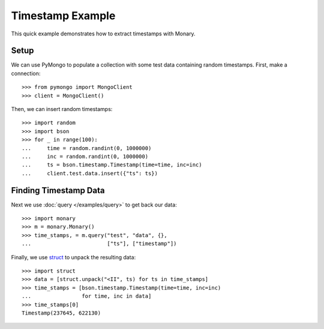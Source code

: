 Timestamp Example
=================

This quick example demonstrates how to extract timestamps with Monary.

Setup
-----
We can use PyMongo to populate a collection with some test data containing
random timestamps. First, make a connection::

    >>> from pymongo import MongoClient
    >>> client = MongoClient()

Then, we can insert random timestamps::

    >>> import random
    >>> import bson
    >>> for _ in range(100):
    ...     time = random.randint(0, 1000000)
    ...     inc = random.randint(0, 1000000)
    ...     ts = bson.timestamp.Timestamp(time=time, inc=inc)
    ...     client.test.data.insert({"ts": ts})

Finding Timestamp Data
----------------------

Next we use :doc:`query </examples/query>` to get back our data::

    >>> import monary
    >>> m = monary.Monary()
    >>> time_stamps, = m.query("test", "data", {},
    ...                        ["ts"], ["timestamp"])

Finally, we use `struct <https://docs.python.org/2/library/struct.html>`_ to
unpack the resulting data::

    >>> import struct
    >>> data = [struct.unpack("<II", ts) for ts in time_stamps]
    >>> time_stamps = [bson.timestamp.Timestamp(time=time, inc=inc)
    ...                for time, inc in data]
    >>> time_stamps[0]
    Timestamp(237645, 622130)
